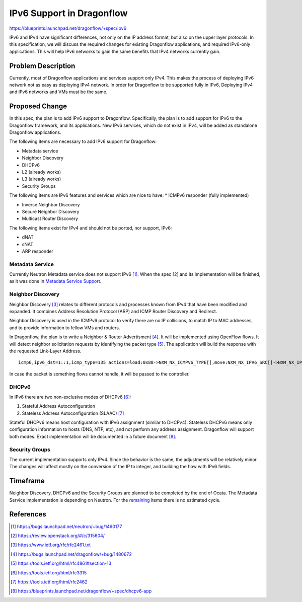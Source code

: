 ..
 This work is licensed under a Creative Commons Attribution 3.0 Unported
 License.

 http://creativecommons.org/licenses/by/3.0/legalcode

==========================
IPv6 Support in Dragonflow
==========================

https://blueprints.launchpad.net/dragonflow/+spec/ipv6

IPv6 and IPv4 have significant differences, not only on the IP address
format, but also on the upper layer protocols. In this specification, we
will discuss the required changes for existing Dragonflow applications,
and required IPv6-only applications. This will help IPv6 networks to
gain the same benefits that IPv4 networks currently gain.


Problem Description
===================

Currently, most of Dragonflow applications and services support only IPv4.
This makes the process of deploying IPv6 network not as easy as deploying
IPv4 network. In order for Dragonflow to be supported fully in IPv6,
Deploying IPv4 and IPv6 networks and VMs must be the same.


Proposed Change
===============

In this spec, the plan is to add IPv6 support to Dragonflow. Specifically,
the plan is to add support for IPv6 to the Dragonflow framework, and
its applications. New IPv6 services, which do not exist in IPv4, will
be added as standalone Dragonflow applications.

The following items are necessary to add IPv6 support for Dragonflow:

* Metadata service

* Neighbor Discovery

* DHCPv6

* L2 (already works)

* L3 (already works)

* Security Groups

.. _remaining:

The following items are IPv6 features and services which are nice to have:
* ICMPv6 responder (fully implemented)

* Inverse Neighbor Discovery

* Secure Neighbor Discovery

* Multicast Router Discovery


The following items exist for IPv4 and should not be ported, nor support, IPv6:

* dNAT

* sNAT

* ARP responder


Metadata Service
----------------

Currently Neutron Metadata service does not support IPv6 [1]_.
When the spec [2]_ and its implementation will be finished,
as it was done in `Metadata Service Support <metadata_service.rst>`_.


Neighbor Discovery
-------------------

Neighbor Discovery [3]_ relates to different protocols and processes known
from IPv4 that have been modified and expanded. It combines Address
Resolution Protocol (ARP) and ICMP Router Discovery and Redirect.

Neighbor Discovery is used in the ICMPv6 protocol to verify there are no
IP collisions, to match IP to MAC addresses, and to provide information
to fellow VMs and routers.

In Dragonflow, the plan is to write a Neighbor & Router Advertisment [4]_. It
will be implemented using OpenFlow flows. It will detect neighbor
solicitation requests by identifying the packet type [5]_. The application will
build the response with the requested Link-Layer Address.

::

     icmp6,ipv6_dst=1::1,icmp_type=135 actions=load:0x88->NXM_NX_ICMPV6_TYPE[],move:NXM_NX_IPV6_SRC[]->NXM_NX_IPV6_DST[],mod_dl_src:00:11:22:33:44:55,load:0->NXM_NX_ND_SLL[],IN_PORT

In case the packet is something flows cannot handle, it will be passed
to the controller.


DHCPv6
------

In IPv6 there are two non-exclusive modes of DHCPv6 [6]_:

1. Stateful Address Autoconfiguration

2. Stateless Address Autoconfiguration (SLAAC) [7]_

Stateful DHCPv6 means host configuration with IPv6 assignment (similar
to DHCPv4).
Stateless DHCPv6 means only configuration information to hosts (DNS, NTP, etc),
and not perform any address assignment.
Dragonflow will support both modes.
Exact implementation will be documented in a future document [8]_.


Security Groups
---------------

The current implementation supports only IPv4. Since the behavior is the
same, the adjustments will be relatively minor.
The changes will affect mostly on the conversion of the IP to integer,
and building the flow with IPv6 fields.


Timeframe
=========
Neighbor Discovery, DHCPv6 and the Security Groups are planned to be
completed by the end of Ocata.
The Metadata Service implementation is depending on Neutron.
For the remaining_ items there is no estimated cycle.


References
==========

.. [1] https://bugs.launchpad.net/neutron/+bug/1460177

.. [2] https://review.openstack.org/#/c/315604/

.. [3] https://www.ietf.org/rfc/rfc2461.txt

.. [4] https://bugs.launchpad.net/dragonflow/+bug/1480672

.. [5] https://tools.ietf.org/html/rfc4861#section-13

.. [6] https://tools.ietf.org/html/rfc3315

.. [7] https://tools.ietf.org/html/rfc2462

.. [8] https://blueprints.launchpad.net/dragonflow/+spec/dhcpv6-app
